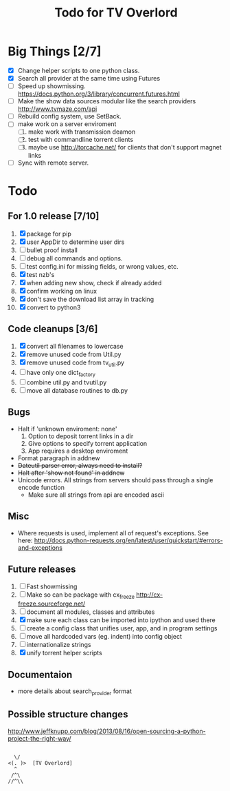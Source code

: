 
#+TITLE: Todo for TV Overlord

* Big Things [2/7]

 - [X] Change helper scripts to one python class.
 - [X] Search all provider at the same time using Futures
 - [ ] Speed up showmissing.
       https://docs.python.org/3/library/concurrent.futures.html
 - [ ] Make the show data sources modular like the search providers
       http://www.tvmaze.com/api
 - [ ] Rebuild config system, use SetBack.
 - [ ] make work on a server enviroment
   1. [ ] make work with transmission deamon
   2. [ ] test with commandline torrent clients
   3. [ ] maybe use http://torcache.net/ for clients that don't
          support magnet links
 - [ ] Sync with remote server.

* Todo

** For 1.0 release  [7/10]
 1. [X] package for pip
 2. [X] user AppDir to determine user dirs
 3. [ ] bullet proof install
 4. [ ] debug all commands and options.
 5. [ ] test config.ini for missing fields, or wrong values, etc.
 6. [X] test nzb's
 7. [X] when adding new show, check if already added
 8. [X] confirm working on linux
 9. [X] don't save the download list array in tracking
 10. [X] convert to python3

** Code cleanups  [3/6]
 1. [X] convert all filenames to lowercase
 2. [X] remove unused code from Util.py
 3. [X] remove unused code from tv_util.py
 4. [ ] have only one dict_factory
 5. [ ] combine util.py and tvutil.py
 6. [ ] move all database routines to db.py

** Bugs
 - Halt if 'unknown enviroment: none'
   1. Option to deposit torrent links in a dir
   2. Give options to specify torrent application
   3. App requires a desktop enviroment
 - Format paragraph in addnew
 - +Dateutil parser error, always need to install?+
 - +Halt after 'show not found' in addnew+
 - Unicode errors.  All strings from servers should
   pass through a single encode function
   + Make sure all strings from api are encoded ascii

** Misc
 - Where requests is used, implement all of request's exceptions.  See here:
   http://docs.python-requests.org/en/latest/user/quickstart/#errors-and-exceptions

** Future releases
 1. [ ] Fast showmissing
 2. [ ] Make so can be package with cx_freeze
        [[http://cx-freeze.sourceforge.net/]]
 3. [ ] document all modules, classes and attributes
 4. [X] make sure each class can be imported into ipython
        and used there
 5. [ ] create a config class that unifies user, app, and in
        program settings
 6. [ ] move all hardcoded vars (eg. indent) into config object
 7. [ ] internationalize strings
 8. [X] unify torrent helper scripts

** Documentaion
 - more details about search_provider format

** Possible structure changes
  http://www.jeffknupp.com/blog/2013/08/16/open-sourcing-a-python-project-the-right-way/



#+BEGIN_SRC text

   \/
 <(. )>  [TV Overlord]
   ^
  /^\
 //^\\

#+END_SRC

